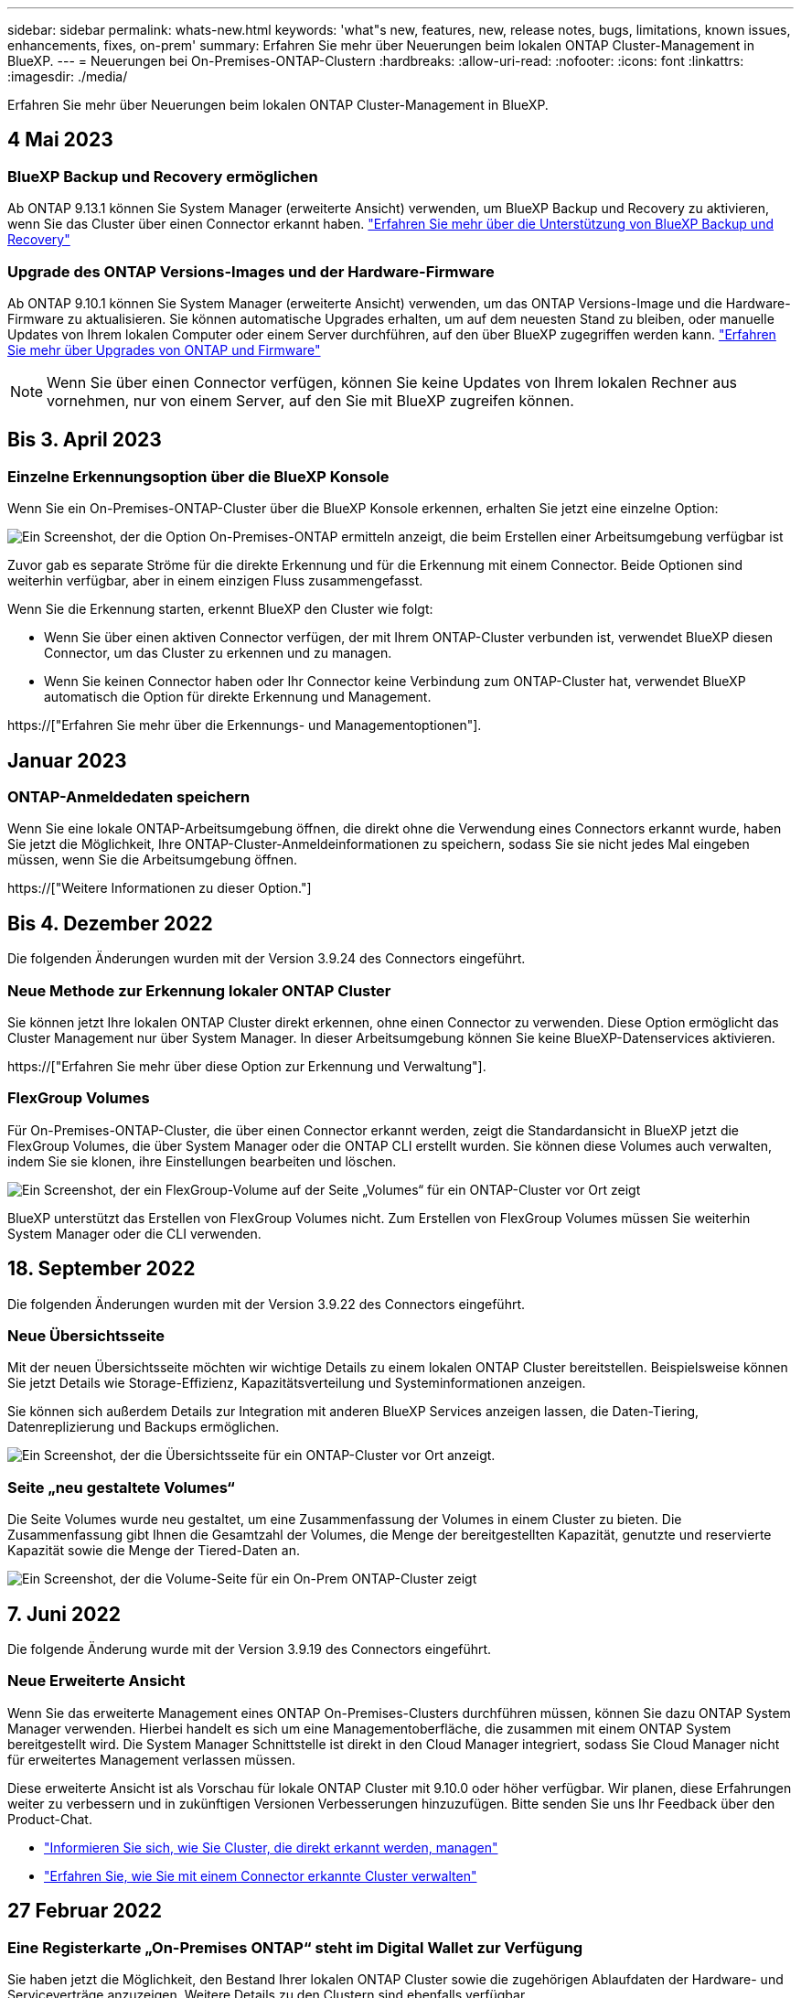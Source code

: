 ---
sidebar: sidebar 
permalink: whats-new.html 
keywords: 'what"s new, features, new, release notes, bugs, limitations, known issues, enhancements, fixes, on-prem' 
summary: Erfahren Sie mehr über Neuerungen beim lokalen ONTAP Cluster-Management in BlueXP. 
---
= Neuerungen bei On-Premises-ONTAP-Clustern
:hardbreaks:
:allow-uri-read: 
:nofooter: 
:icons: font
:linkattrs: 
:imagesdir: ./media/


[role="lead"]
Erfahren Sie mehr über Neuerungen beim lokalen ONTAP Cluster-Management in BlueXP.



== 4 Mai 2023



=== BlueXP Backup und Recovery ermöglichen

Ab ONTAP 9.13.1 können Sie System Manager (erweiterte Ansicht) verwenden, um BlueXP Backup und Recovery zu aktivieren, wenn Sie das Cluster über einen Connector erkannt haben. link:https://docs.netapp.com/us-en/ontap/task_cloud_backup_data_using_cbs.html["Erfahren Sie mehr über die Unterstützung von BlueXP Backup und Recovery"^]



=== Upgrade des ONTAP Versions-Images und der Hardware-Firmware

Ab ONTAP 9.10.1 können Sie System Manager (erweiterte Ansicht) verwenden, um das ONTAP Versions-Image und die Hardware-Firmware zu aktualisieren. Sie können automatische Upgrades erhalten, um auf dem neuesten Stand zu bleiben, oder manuelle Updates von Ihrem lokalen Computer oder einem Server durchführen, auf den über BlueXP zugegriffen werden kann. link:https://docs.netapp.com/us-en/ontap/task_admin_update_firmware.html#prepare-for-firmware-update["Erfahren Sie mehr über Upgrades von ONTAP und Firmware"^]


NOTE: Wenn Sie über einen Connector verfügen, können Sie keine Updates von Ihrem lokalen Rechner aus vornehmen, nur von einem Server, auf den Sie mit BlueXP zugreifen können.



== Bis 3. April 2023



=== Einzelne Erkennungsoption über die BlueXP Konsole

Wenn Sie ein On-Premises-ONTAP-Cluster über die BlueXP Konsole erkennen, erhalten Sie jetzt eine einzelne Option:

image:https://raw.githubusercontent.com/NetAppDocs/bluexp-ontap-onprem/main/media/screenshot-discover-on-prem-ontap.png["Ein Screenshot, der die Option On-Premises-ONTAP ermitteln anzeigt, die beim Erstellen einer Arbeitsumgebung verfügbar ist"]

Zuvor gab es separate Ströme für die direkte Erkennung und für die Erkennung mit einem Connector. Beide Optionen sind weiterhin verfügbar, aber in einem einzigen Fluss zusammengefasst.

Wenn Sie die Erkennung starten, erkennt BlueXP den Cluster wie folgt:

* Wenn Sie über einen aktiven Connector verfügen, der mit Ihrem ONTAP-Cluster verbunden ist, verwendet BlueXP diesen Connector, um das Cluster zu erkennen und zu managen.
* Wenn Sie keinen Connector haben oder Ihr Connector keine Verbindung zum ONTAP-Cluster hat, verwendet BlueXP automatisch die Option für direkte Erkennung und Management.


https://["Erfahren Sie mehr über die Erkennungs- und Managementoptionen"].



== Januar 2023



=== ONTAP-Anmeldedaten speichern

Wenn Sie eine lokale ONTAP-Arbeitsumgebung öffnen, die direkt ohne die Verwendung eines Connectors erkannt wurde, haben Sie jetzt die Möglichkeit, Ihre ONTAP-Cluster-Anmeldeinformationen zu speichern, sodass Sie sie nicht jedes Mal eingeben müssen, wenn Sie die Arbeitsumgebung öffnen.

https://["Weitere Informationen zu dieser Option."]



== Bis 4. Dezember 2022

Die folgenden Änderungen wurden mit der Version 3.9.24 des Connectors eingeführt.



=== Neue Methode zur Erkennung lokaler ONTAP Cluster

Sie können jetzt Ihre lokalen ONTAP Cluster direkt erkennen, ohne einen Connector zu verwenden. Diese Option ermöglicht das Cluster Management nur über System Manager. In dieser Arbeitsumgebung können Sie keine BlueXP-Datenservices aktivieren.

https://["Erfahren Sie mehr über diese Option zur Erkennung und Verwaltung"].



=== FlexGroup Volumes

Für On-Premises-ONTAP-Cluster, die über einen Connector erkannt werden, zeigt die Standardansicht in BlueXP jetzt die FlexGroup Volumes, die über System Manager oder die ONTAP CLI erstellt wurden. Sie können diese Volumes auch verwalten, indem Sie sie klonen, ihre Einstellungen bearbeiten und löschen.

image:https://raw.githubusercontent.com/NetAppDocs/bluexp-ontap-onprem/main/media/screenshot-flexgroup-volumes.png["Ein Screenshot, der ein FlexGroup-Volume auf der Seite „Volumes“ für ein ONTAP-Cluster vor Ort zeigt"]

BlueXP unterstützt das Erstellen von FlexGroup Volumes nicht. Zum Erstellen von FlexGroup Volumes müssen Sie weiterhin System Manager oder die CLI verwenden.



== 18. September 2022

Die folgenden Änderungen wurden mit der Version 3.9.22 des Connectors eingeführt.



=== Neue Übersichtsseite

Mit der neuen Übersichtsseite möchten wir wichtige Details zu einem lokalen ONTAP Cluster bereitstellen. Beispielsweise können Sie jetzt Details wie Storage-Effizienz, Kapazitätsverteilung und Systeminformationen anzeigen.

Sie können sich außerdem Details zur Integration mit anderen BlueXP Services anzeigen lassen, die Daten-Tiering, Datenreplizierung und Backups ermöglichen.

image:https://raw.githubusercontent.com/NetAppDocs/bluexp-ontap-onprem/main/media/screenshot-overview.png["Ein Screenshot, der die Übersichtsseite für ein ONTAP-Cluster vor Ort anzeigt."]



=== Seite „neu gestaltete Volumes“

Die Seite Volumes wurde neu gestaltet, um eine Zusammenfassung der Volumes in einem Cluster zu bieten. Die Zusammenfassung gibt Ihnen die Gesamtzahl der Volumes, die Menge der bereitgestellten Kapazität, genutzte und reservierte Kapazität sowie die Menge der Tiered-Daten an.

image:https://raw.githubusercontent.com/NetAppDocs/bluexp-ontap-onprem/main/media/screenshot-volumes.png["Ein Screenshot, der die Volume-Seite für ein On-Prem ONTAP-Cluster zeigt"]



== 7. Juni 2022

Die folgende Änderung wurde mit der Version 3.9.19 des Connectors eingeführt.



=== Neue Erweiterte Ansicht

Wenn Sie das erweiterte Management eines ONTAP On-Premises-Clusters durchführen müssen, können Sie dazu ONTAP System Manager verwenden. Hierbei handelt es sich um eine Managementoberfläche, die zusammen mit einem ONTAP System bereitgestellt wird. Die System Manager Schnittstelle ist direkt in den Cloud Manager integriert, sodass Sie Cloud Manager nicht für erweitertes Management verlassen müssen.

Diese erweiterte Ansicht ist als Vorschau für lokale ONTAP Cluster mit 9.10.0 oder höher verfügbar. Wir planen, diese Erfahrungen weiter zu verbessern und in zukünftigen Versionen Verbesserungen hinzuzufügen. Bitte senden Sie uns Ihr Feedback über den Product-Chat.

* link:task-manage-ontap-direct.html["Informieren Sie sich, wie Sie Cluster, die direkt erkannt werden, managen"]
* link:task-manage-ontap-connector.html["Erfahren Sie, wie Sie mit einem Connector erkannte Cluster verwalten"]




== 27 Februar 2022



=== Eine Registerkarte „On-Premises ONTAP“ steht im Digital Wallet zur Verfügung

Sie haben jetzt die Möglichkeit, den Bestand Ihrer lokalen ONTAP Cluster sowie die zugehörigen Ablaufdaten der Hardware- und Serviceverträge anzuzeigen. Weitere Details zu den Clustern sind ebenfalls verfügbar.

https://["Erfahren Sie, wie Sie diese wichtigen On-Premises-Cluster-Informationen anzeigen"]. Sie müssen ein NetApp Support Site Konto (NSS) für die Cluster besitzen, und die NSS-Zugangsdaten müssen an Ihr Cloud Manager Konto angehängt werden.



== 11 Januar 2022



=== Tags, die Sie Volumes auf lokalen ONTAP-Clustern hinzufügen, können mit dem Tagging-Service verwendet werden

Tags, die Sie einem Volume hinzufügen, werden nun mit der Tagging-Funktion des Application Templates-Dienstes verknüpft, was Ihnen dabei hilft, das Management Ihrer Ressourcen zu organisieren und zu vereinfachen.

